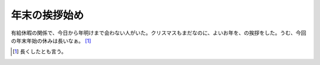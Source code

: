 年末の挨拶始め
==============

有給休暇の関係で、今日から年明けまで会わない人がいた。クリスマスもまだなのに、よいお年を、の挨拶をした。うむ、今回の年末年始の休みは長いなぁ。 [#]_ 






.. [#] 長くしたとも言う。


.. author:: default
.. categories:: work
.. tags::
.. comments::

